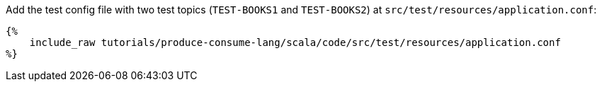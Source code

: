Add the test config file with two test topics (`TEST-BOOKS1` and `TEST-BOOKS2`) at
`src/test/resources/application.conf`:

+++++
<pre class="snippet"><code class="hocon">{%
    include_raw tutorials/produce-consume-lang/scala/code/src/test/resources/application.conf
%}</code></pre>
+++++


